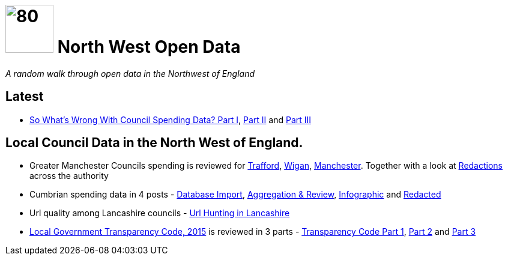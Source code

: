 = image:nwod.png[80,80] North West Open Data

:author: NorthwestOpenData
:revdate: 29.10.2021
:revremark: Home
:!numbered:

_A random walk through open data in the Northwest of England_


== Latest

* xref:blog:sww_i.adoc[So What’s Wrong With Council Spending Data? Part I],
 xref:blog:sww_ii.adoc[Part II] and xref:blog:sww_iii.adoc[Part III]

== Local Council Data in the North West of England.

* Greater Manchester Councils spending is reviewed for
 xref:blog:trafford_i.adoc[Trafford], xref:blog:wigan_i.adoc[Wigan],
 xref:blog:manchester_spends_i.adoc[Manchester]. Together with a look at
 xref:blog:manchester_redacted.adoc[Redactions] across the authority

* Cumbrian spending data in 4 posts -
 xref:blog:cumbria_spends_i.adoc[Database Import],
 xref:blog:cumbria_spends_i.adoc[Aggregation & Review],
 https://drive.google.com/file/d/18dnQgnLOd23NmBEzRZPMAd8WCeoIjevP/view?usp=sharing[Infographic]
 and xref:blog:cumbria_spends_i.adoc[Redacted]

* Url quality among Lancashire councils -
 xref:blog:urlhuntingin_lancashire.adoc[Url Hunting in Lancashire]

* https://www.gov.uk/government/publications/local-government-transparency-code-2015[Local Government Transparency Code, 2015] is reviewed in 3 parts - xref:blog:transparencycodepart_i.adoc[Transparency Code Part 1],
 xref:blog:transparencycodepart_ii.adoc[Part 2] and
 xref:blog:transparencycodepart_iii.adoc[Part 3]
